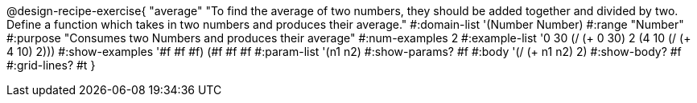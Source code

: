 @design-recipe-exercise{ "average"
"To find the average of two numbers, they should be added together and divided by two. Define a function which takes in two numbers and produces their average."
#:domain-list '(Number Number)
#:range "Number"
#:purpose "Consumes two Numbers and produces their average"
#:num-examples 2
#:example-list '((0 30 (/ (+ 0 30) 2))
                 (4 10 (/ (+ 4 10) 2)))
#:show-examples '((#f #f #f) (#f #f #f))
#:param-list '(n1 n2)
#:show-params? #f
#:body '(/ (+ n1 n2) 2)
#:show-body? #f #:grid-lines? #t }
